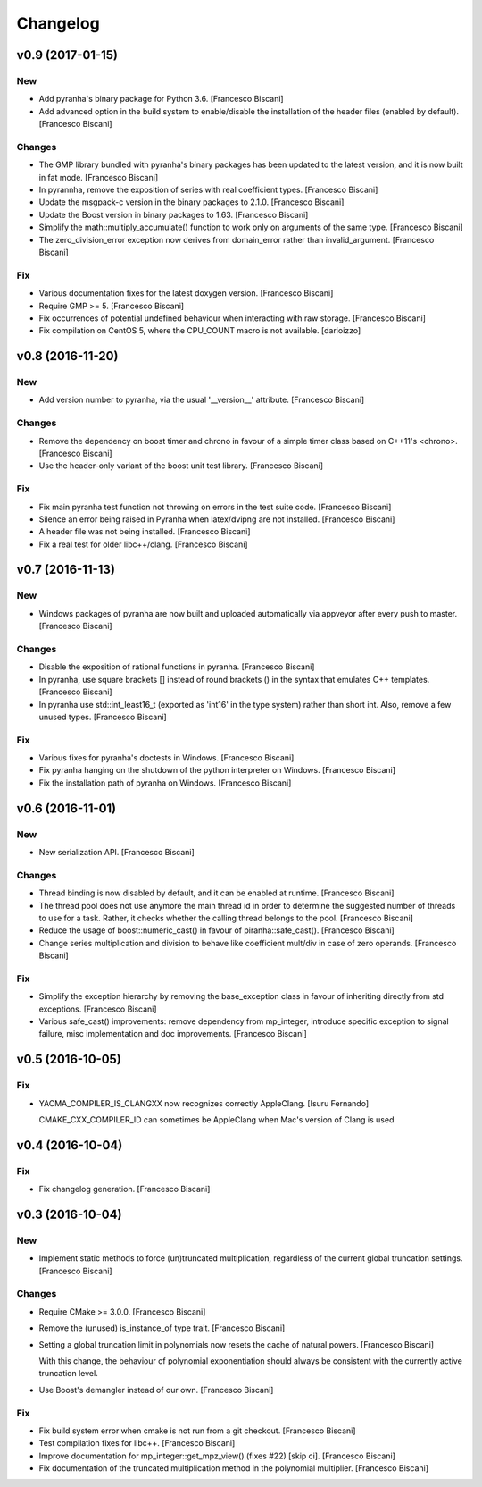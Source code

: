Changelog
=========

v0.9 (2017-01-15)
-----------------

New
~~~

- Add pyranha's binary package for Python 3.6. [Francesco Biscani]

- Add advanced option in the build system to enable/disable the
  installation of the header files (enabled by default). [Francesco
  Biscani]

Changes
~~~~~~~

- The GMP library bundled with pyranha's binary packages has been
  updated to the latest version, and it is now built in fat mode.
  [Francesco Biscani]

- In pyrannha, remove the exposition of series with real coefficient
  types. [Francesco Biscani]

- Update the msgpack-c version in the binary packages to 2.1.0.
  [Francesco Biscani]

- Update the Boost version in binary packages to 1.63. [Francesco
  Biscani]

- Simplify the math::multiply_accumulate() function to work only on
  arguments of the same type. [Francesco Biscani]

- The zero_division_error exception now derives from domain_error rather
  than invalid_argument. [Francesco Biscani]

Fix
~~~

- Various documentation fixes for the latest doxygen version. [Francesco
  Biscani]

- Require GMP >= 5. [Francesco Biscani]

- Fix occurrences of potential undefined behaviour when interacting with
  raw storage. [Francesco Biscani]

- Fix compilation on CentOS 5, where the CPU_COUNT macro is not
  available. [darioizzo]

v0.8 (2016-11-20)
-----------------

New
~~~

- Add version number to pyranha, via the usual '__version__' attribute.
  [Francesco Biscani]

Changes
~~~~~~~

- Remove the dependency on boost timer and chrono in favour of a simple
  timer class based on C++11's <chrono>. [Francesco Biscani]

- Use the header-only variant of the boost unit test library. [Francesco
  Biscani]

Fix
~~~

- Fix main pyranha test function not throwing on errors in the test
  suite code. [Francesco Biscani]

- Silence an error being raised in Pyranha when latex/dvipng are not
  installed. [Francesco Biscani]

- A header file was not being installed. [Francesco Biscani]

- Fix a real test for older libc++/clang. [Francesco Biscani]

v0.7 (2016-11-13)
-----------------

New
~~~

- Windows packages of pyranha are now built and uploaded automatically
  via appveyor after every push to master. [Francesco Biscani]

Changes
~~~~~~~

- Disable the exposition of rational functions in pyranha. [Francesco
  Biscani]

- In pyranha, use square brackets [] instead of round brackets () in the
  syntax that emulates C++ templates. [Francesco Biscani]

- In pyranha use std::int_least16_t (exported as 'int16' in the type
  system) rather than short int. Also, remove a few unused types.
  [Francesco Biscani]

Fix
~~~

- Various fixes for pyranha's doctests in Windows. [Francesco Biscani]

- Fix pyranha hanging on the shutdown of the python interpreter on
  Windows. [Francesco Biscani]

- Fix the installation path of pyranha on Windows. [Francesco Biscani]

v0.6 (2016-11-01)
-----------------

New
~~~

- New serialization API. [Francesco Biscani]

Changes
~~~~~~~

- Thread binding is now disabled by default, and it can be enabled at
  runtime. [Francesco Biscani]

- The thread pool does not use anymore the main thread id in order to
  determine the suggested number of threads to use for a task. Rather,
  it checks whether the calling thread belongs to the pool. [Francesco
  Biscani]

- Reduce the usage of boost::numeric_cast() in favour of
  piranha::safe_cast(). [Francesco Biscani]

- Change series multiplication and division to behave like coefficient
  mult/div in case of zero operands. [Francesco Biscani]

Fix
~~~

- Simplify the exception hierarchy by removing the base_exception class
  in favour of inheriting directly from std exceptions. [Francesco
  Biscani]

- Various safe_cast() improvements: remove dependency from mp_integer,
  introduce specific exception to signal failure, misc implementation
  and doc improvements. [Francesco Biscani]

v0.5 (2016-10-05)
-----------------

Fix
~~~

- YACMA_COMPILER_IS_CLANGXX now recognizes correctly AppleClang. [Isuru
  Fernando]

  CMAKE_CXX_COMPILER_ID can sometimes be AppleClang when Mac's version of Clang is used

v0.4 (2016-10-04)
-----------------

Fix
~~~

- Fix changelog generation. [Francesco Biscani]

v0.3 (2016-10-04)
-----------------

New
~~~

- Implement static methods to force (un)truncated multiplication,
  regardless of the current global truncation settings. [Francesco
  Biscani]

Changes
~~~~~~~

- Require CMake >= 3.0.0. [Francesco Biscani]

- Remove the (unused) is_instance_of type trait. [Francesco Biscani]

- Setting a global truncation limit in polynomials now resets the cache
  of natural powers. [Francesco Biscani]

  With this change, the behaviour of polynomial exponentiation should always be consistent with the currently active truncation level.

- Use Boost's demangler instead of our own. [Francesco Biscani]

Fix
~~~

- Fix build system error when cmake is not run from a git checkout.
  [Francesco Biscani]

- Test compilation fixes for libc++. [Francesco Biscani]

- Improve documentation for mp_integer::get_mpz_view() (fixes #22) [skip
  ci]. [Francesco Biscani]

- Fix documentation of the truncated multiplication method in the
  polynomial multiplier. [Francesco Biscani]


